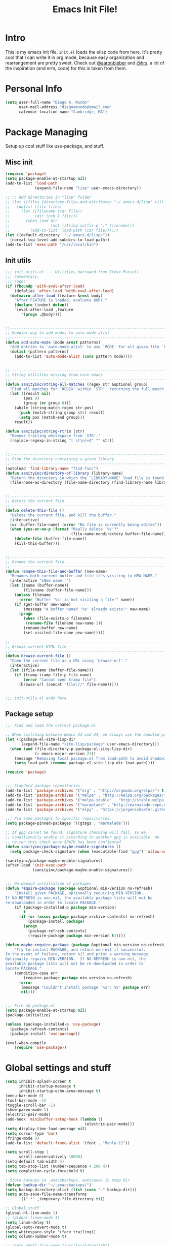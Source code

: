 #+TITLE: Emacs Init File! 
#+STARTUP: hideblocks 
* Intro
This is my emacs init file. =init.el= loads the elisp code from here. It's
pretty cool that I can write it in org mode, because easy organization and
rearrangement are pretty sweet. Check out [[https://github.com/aaronbieber/][@aaronbieber]] and [[https://github.com/hrs][@hrs]], a lot of the
inspiration (and erm, code) for this is taken from them.
* Personal Info
#+BEGIN_SRC emacs-lisp
  (setq user-full-name "Diego A. Mundo"
        user-mail-address "diegoamundo@gmail.com"
        calendar-location-name "Cambridge, MA")

#+END_SRC

* Package Managing
Setup up cool stuff like use-package, and stuff.

** Misc init
#+BEGIN_SRC emacs-lisp
  (require 'package)
  (setq package-enable-at-startup nil)
  (add-to-list 'load-path
               (expand-file-name "lisp" user-emacs-directory))

  ;; ;; Add directories in "lisp" folder
  ;; (let ((files (directory-files-and-attributes "~/.emacs.d/lisp" t)))
  ;;   (dolist (file files)
  ;;     (let ((filename (car file))
  ;;           (dir (nth 1 file)))
  ;;       (when (and dir
  ;;                  (not (string-suffix-p "." filename)))
  ;;         (add-to-list 'load-path (car file))))))
  (let ((default-directory  "~/.emacs.d/lisp/"))
    (normal-top-level-add-subdirs-to-load-path))
  (add-to-list 'exec-path "/usr/local/bin")
#+END_SRC

** Init utils
#+BEGIN_SRC emacs-lisp
  ;;; init-utils.el --- Utilities borrowed from Steve Purcell
  ;;; Commentary:
  ;;; Code:
  (if (fboundp 'with-eval-after-load)
      (defalias 'after-load 'with-eval-after-load)
    (defmacro after-load (feature &rest body)
      "After FEATURE is loaded, evaluate BODY."
      (declare (indent defun))
      `(eval-after-load ,feature
         '(progn ,@body))))


  ;;----------------------------------------------------------------------------
  ;; Handier way to add modes to auto-mode-alist
  ;;----------------------------------------------------------------------------
  (defun add-auto-mode (mode &rest patterns)
    "Add entries to `auto-mode-alist' to use `MODE' for all given file `PATTERNS'."
    (dolist (pattern patterns)
      (add-to-list 'auto-mode-alist (cons pattern mode))))


  ;;----------------------------------------------------------------------------
  ;; String utilities missing from core emacs
  ;;----------------------------------------------------------------------------
  (defun sanityinc/string-all-matches (regex str &optional group)
    "Find all matches for `REGEX' within `STR', returning the full match string or group `GROUP'."
    (let ((result nil)
          (pos 0)
          (group (or group 0)))
      (while (string-match regex str pos)
        (push (match-string group str) result)
        (setq pos (match-end group)))
      result))

  (defun sanityinc/string-rtrim (str)
    "Remove trailing whitespace from `STR'."
    (replace-regexp-in-string "[ \t\n]+$" "" str))


  ;;----------------------------------------------------------------------------
  ;; Find the directory containing a given library
  ;;----------------------------------------------------------------------------
  (autoload 'find-library-name "find-func")
  (defun sanityinc/directory-of-library (library-name)
    "Return the directory in which the `LIBRARY-NAME' load file is found."
    (file-name-as-directory (file-name-directory (find-library-name library-name))))


  ;;----------------------------------------------------------------------------
  ;; Delete the current file
  ;;----------------------------------------------------------------------------
  (defun delete-this-file ()
    "Delete the current file, and kill the buffer."
    (interactive)
    (or (buffer-file-name) (error "No file is currently being edited"))
    (when (yes-or-no-p (format "Really delete '%s'?"
                               (file-name-nondirectory buffer-file-name)))
      (delete-file (buffer-file-name))
      (kill-this-buffer)))


  ;;----------------------------------------------------------------------------
  ;; Rename the current file
  ;;----------------------------------------------------------------------------
  (defun rename-this-file-and-buffer (new-name)
    "Renames both current buffer and file it's visiting to NEW-NAME."
    (interactive "sNew name: ")
    (let ((name (buffer-name))
          (filename (buffer-file-name)))
      (unless filename
        (error "Buffer '%s' is not visiting a file!" name))
      (if (get-buffer new-name)
          (message "A buffer named '%s' already exists!" new-name)
        (progn
          (when (file-exists-p filename)
           (rename-file filename new-name 1))
          (rename-buffer new-name)
          (set-visited-file-name new-name)))))

  ;;----------------------------------------------------------------------------
  ;; Browse current HTML file
  ;;----------------------------------------------------------------------------
  (defun browse-current-file ()
    "Open the current file as a URL using `browse-url'."
    (interactive)
    (let ((file-name (buffer-file-name)))
      (if (tramp-tramp-file-p file-name)
          (error "Cannot open tramp file")
        (browse-url (concat "file://" file-name)))))


  ;;; init-utils.el ends here

#+END_SRC

** Package setup
#+BEGIN_SRC emacs-lisp
  ;;; Find and load the correct package.el

  ;; When switching between Emacs 23 and 24, we always use the bundled package.el in Emacs 24
  (let ((package-el-site-lisp-dir
         (expand-file-name "site-lisp/package" user-emacs-directory)))
    (when (and (file-directory-p package-el-site-lisp-dir)
               (> emacs-major-version 23))
      (message "Removing local package.el from load-path to avoid shadowing bundled version")
      (setq load-path (remove package-el-site-lisp-dir load-path))))

  (require 'package)


  ;;; Standard package repositories
  (add-to-list 'package-archives '("org" . "http://orgmode.org/elpa/") t)
  (add-to-list 'package-archives '("melpa" . "http://melpa.org/packages/"))
  (add-to-list 'package-archives '("melpa-stable" . "http://stable.melpa.org/packages/"))
  (add-to-list 'package-archives '("marmalade" . "http://marmalade-repo.org/packages/"))
  (add-to-list 'package-archives '("elpy" . "https://jorgenschaefer.github.io/packages/"))

  ;;; Pin some packages to specific repositories.
  (setq package-pinned-packages '((gtags . "marmalade")))

  ;; If gpg cannot be found, signature checking will fail, so we
  ;; conditionally enable it according to whether gpg is available. We
  ;; re-run this check once $PATH has been configured
  (defun sanityinc/package-maybe-enable-signatures ()
    (setq package-check-signature (when (executable-find "gpg") 'allow-unsigned)))

  (sanityinc/package-maybe-enable-signatures)
  (after-load 'init-exec-path
              (sanityinc/package-maybe-enable-signatures))


  ;;; On-demand installation of packages
  (defun require-package (package &optional min-version no-refresh)
      "Install given PACKAGE, optionally requiring MIN-VERSION.
  If NO-REFRESH is non-nil, the available package lists will not be
  re-downloaded in order to locate PACKAGE."
      (if (package-installed-p package min-version)
          t
        (if (or (assoc package package-archive-contents) no-refresh)
            (package-install package)
          (progn
            (package-refresh-contents)
            (require-package package min-version t)))))

  (defun maybe-require-package (package &optional min-version no-refresh)
      "Try to install PACKAGE, and return non-nil if successful.
  In the event of failure, return nil and print a warning message.
  Optionally require MIN-VERSION.  If NO-REFRESH is non-nil, the
  available package lists will not be re-downloaded in order to
  locate PACKAGE."
      (condition-case err
          (require-package package min-version no-refresh)
        (error
         (message "Couldn't install package `%s': %S" package err)
         nil)))


  ;;; Fire up package.el
  (setq package-enable-at-startup nil)
  (package-initialize)

  (unless (package-installed-p 'use-package)
    (package-refresh-contents)
    (package-install 'use-package))

  (eval-when-compile
      (require 'use-package))
#+END_SRC

* Global settings and stuff
#+BEGIN_SRC emacs-lisp
  (setq inhibit-splash-screen t
        inhibit-startup-message t
        inhibit-startup-echo-area-message t)
  (menu-bar-mode 0)
  (tool-bar-mode -1)
  (toggle-scroll-bar -1)
  (show-paren-mode 1)
  (electric-pair-mode)
  (add-hook 'minibuffer-setup-hook (lambda ()
                                     (electric-pair-mode)))
  (setq display-time-load-average nil)
  (setq cursor-type 'bar)
  (fringe-mode 0)
  (add-to-list 'default-frame-alist '(font . "Menlo-11"))

  (setq scroll-step 1
        scroll-conservatively 10000)
  (setq-default tab-width 4)
  (setq tab-stop-list (number-sequence 4 200 4))
  (setq completion-cycle-threshold t)

  ; Store backups in .emacsbackups, autosaves in temp dir
  (defvar backup-dir "~/.emacsbackups/")
  (setq backup-directory-alist (list (cons "." backup-dir)))
  (setq auto-save-file-name-transforms
        `((".*" ,temporary-file-directory t)))

  ;; Global stuff
  (global-hl-line-mode 1)
  ;; (global-linum-mode 1)
  (setq linum-delay t)
  (global-auto-revert-mode t)
  (setq whitespace-style '(face trailing))
  (setq column-number-mode t)

  ;; (setq shell-file-name "/usr/local/bin/zsh") 
#+END_SRC 

* Major configs
...thanks, [[https://github.com/aaronbieber/][@aaronbieber]]. Seriously, go check him out. I
like the way he does stuff. A lot of this is his code.

** Global functions
#+BEGIN_SRC emacs-lisp
  (defun air--pop-to-file (file &optional split)
    "Visit a FILE, either in the current window or a SPLIT."
    (if split
        (find-file-other-window file)
      (find-file file)))

  (defun occur-last-search ()
     "Run `occur` with the last evil search term."
     (interactive)
     ;; Use the appropriate search term based on regexp setting.
     (let ((term (if evil-regexp-search
                     (car-safe regexp-search-ring)
                   (car-safe search-ring))))
       ;; If a search term exists, execute `occur` on it.
       (if (> (length term) 0)
           (occur term)
         (message "No term to search for."))))

  (defun show-first-occurrence ()
    "Display the location of the word at point's first occurrence in the buffer."
    (interactive)
    (save-excursion
      (let ((search-word (thing-at-point 'symbol t)))
        (goto-char 1)
        (re-search-forward search-word)
        (message (concat
                  "L" (number-to-string (line-number-at-pos)) ": "
                  (replace-regexp-in-string
                   "[ \t\n]*\\'"
                   ""
                   (thing-at-point 'line t)
                   ))))))

  (defun switch-to-previous-buffer ()
      "Switch to previously open buffer.
  Repeated invocations toggle between the two most recently open buffers."
      (interactive)
        (switch-to-buffer (other-buffer (current-buffer) 1)))

  ;;; Helpers for narrowing.
  (defun narrow-and-set-normal ()
    "Narrow to the region and, if in a visual mode, set normal mode."
    (interactive)
    (narrow-to-region (region-beginning) (region-end))
    (if (string= evil-state "visual")
        (progn (evil-normal-state nil)
               (evil-goto-first-line))))

  (defun narrow-to-region-or-subtree ()
    "Narrow to a region, if set, otherwise to an Org subtree, if present."
    (interactive)
    (if (and mark-active
             (not (= (region-beginning) (region-end))))
        (narrow-and-set-normal)
      (if (derived-mode-p 'org-mode)
          (org-narrow-to-subtree))))

  (defun air-narrow-dwim ()
      "Narrow to a thing or widen based on context.
  Attempts to follow the Do What I Mean philosophy."
      (interactive)
      (if (buffer-narrowed-p)
          (widen)
        (narrow-to-region-or-subtree)))


  (defun toggle-window-split ()
    (interactive)
    (if (= (count-windows) 2)
        (let* ((this-win-buffer (window-buffer))
               (next-win-buffer (window-buffer (next-window)))
               (this-win-edges (window-edges (selected-window)))
               (next-win-edges (window-edges (next-window)))
               (this-win-2nd (not (and (<= (car this-win-edges)
                                           (car next-win-edges))
                                       (<= (cadr this-win-edges)
                                           (cadr next-win-edges)))))
               (splitter
                (if (= (car this-win-edges)
                       (car (window-edges (next-window))))
                    'split-window-horizontally
                  'split-window-vertically)))
          (delete-other-windows)
          (let ((first-win (selected-window)))
            (funcall splitter)
            (if this-win-2nd (other-window 1))
            (set-window-buffer (selected-window) this-win-buffer)
            (set-window-buffer (next-window) next-win-buffer)
            (select-window first-win)
            (if this-win-2nd (other-window 1))))))

  (defun config ()
    (interactive)
    (find-file "/Users/diego/dotfiles/config/emacs.d/config.org"))

  (defun zshrc ()
    (interactive)
    (find-file "/Users/diego/dotfiles/config/zshrc"))
#+END_SRC
** [[https://bitbucket.org/lyro/evil/wiki/Home][Evil mode]] 
*** leader config
#+BEGIN_SRC emacs-lisp
  (defun air--config-evil-leader ()
    "Configure evil leader mode."
    (evil-leader/set-leader ",")
    (setq evil-leader/in-all-states 1)
    (evil-leader/set-key
      ",f"        'projectile-find-file
      ",y"        'yas-insert-snippet
      "."         'switch-to-previous-buffer
      ":"         'eval-expression
      "<right>"   'other-window
      "B"         'magit-blame-toggle
      "K"         'kill-buffer
      "aa"        'align-regexp
      "b"         'ivy-switch-buffer ;; Switch to another buffer
      "c"         'comment-dwim
      "d"         'delete-trailing-whitespace
      "g"         'magit-status
      "h"         'split-window-below
      "i"         'ivy-imenu-anywhere ;; Jump to function in buffer
      "k"         'kill-this-buffer
      "la"        (lambda () (interactive) (linum-mode) (fci-mode))
      "lc"        'fci-mode
      "lf"        'flycheck-mode      
      "ll"        'linum-mode
      "lw"        'whitespace-mode      ;; Show invisible characters 
      "nn"        'air-narrow-dwim      ;; Narrow to region and enter normal mode
      "o"         'delete-other-windows ;; C-w o
      "s"         'projectile-switch-project
      "t"         'counsel-locate           
      "v"         'split-window-right
      "w"         'save-buffer
      "x"         'counsel-M-x
      "y"         'counsel-yank-pop
      ;; "f"         'helm-find
      ;; "T"      'gtags-find-tag
      ;; "t"      'gtags-reindex
      )

    (defun magit-blame-toggle ()
      "Toggle magit-blame-mode on and off interactively."
      (interactive)
      (if (and (boundp 'magit-blame-mode) magit-blame-mode)
          (magit-blame-quit)
              (call-interactively 'magit-blame))))
#+END_SRC
*** Evil config
#+BEGIN_SRC emacs-lisp
  (defun air--config-evil ()
    "Configure evil mode."

    ;; Use Emacs state in these additional modes.
    (dolist (mode '(ag-mode
                    flycheck-error-list-mode
                    git-rebase-mode
                    octopress-mode
                    octopress-server-mode
                    octopress-process-mode
                    sunshine-mode
                    term-mode))
      (add-to-list 'evil-emacs-state-modes mode))
    
    (setq evil-emacs-state-modes (delq 'ibuffer-mode evil-emacs-state-modes))
    (setq evil-emacs-state-modes (delq 'Custom-mode evil-emacs-state-modes))
    (setq evil-insert-state-modes (delq 'term-mode evil-insert-state-modes))

    ;; Use insert state in these additional modes.
    (dolist (mode '(magit-log-edit-mode))
      (add-to-list 'evil-insert-state-modes mode))

    (add-to-list 'evil-buffer-regexps '("\\*Flycheck"))

    (evil-add-hjkl-bindings occur-mode-map 'emacs
      (kbd "/")       'evil-search-forward
      (kbd "n")       'evil-search-next
      (kbd "N")       'evil-search-previous
      (kbd "C-d")     'evil-scroll-down
      (kbd "C-u")     'evil-scroll-up
      (kbd "C-w C-w") 'other-window)
   
#+END_SRC
*** Keybindings
#+BEGIN_SRC emacs-lisp
  ;; Global bindings.
  (define-key evil-normal-state-map (kbd "<down>") 'evil-next-visual-line)
  (define-key evil-normal-state-map (kbd "<up>")   'evil-previous-visual-line)
  (define-key evil-normal-state-map (kbd "-")     'counsel-find-file)
  (define-key evil-normal-state-map (kbd "g/")    'occur-last-search)
  (define-key evil-normal-state-map (kbd "[i")    'show-first-occurrence)
  (define-key evil-insert-state-map (kbd "C-e")   'end-of-line) ;; I know...
  (define-key evil-normal-state-map (kbd "S-SPC") 'air-pop-to-org-agenda)
#+END_SRC
*** Tiny menu
#+BEGIN_SRC emacs-lisp
    (use-package tiny-menu :ensure t)
    (setq tiny-menu-items
          '(("org-things"   ("Things"
                             ((?t "Tag"     org-tags-view)
                              (?i "ID"      air-org-goto-custom-id)
                              (?k "Keyword" org-search-view))))
            ("org-links"    ("Links"
                             ((?c "Capture"   org-store-link)
                              (?l "Insert"    org-insert-link)
                              (?i "Custom ID" air-org-insert-custom-id-link))))
            ("org-files"    ("Files"
                             ((?t "TODO"  (lambda () (air-pop-to-org-todo nil)))
                              (?n "Notes" (lambda () (air-pop-to-org-notes nil)))
                              (?v "Vault" (lambda () (air-pop-to-org-vault nil))))))
            ("org-captures" ("Captures"
                             ((?c "TODO"  air-org-task-capture)
                              (?n "Note"  (lambda () (interactive) (org-capture nil "n"))))))))
    (evil-define-key 'normal global-map (kbd "\\ \\") 'tiny-menu)
    (evil-define-key 'normal global-map (kbd "\\ f") (tiny-menu-run-item "org-files"))
    (evil-define-key 'normal global-map (kbd "\\ t") (tiny-menu-run-item "org-things"))
    (evil-define-key 'normal global-map (kbd "\\ c") (tiny-menu-run-item "org-captures"))
    (evil-define-key 'normal global-map (kbd "\\ l") (tiny-menu-run-item "org-links"))
#+END_SRC
*** Not entirely sure
#+BEGIN_SRC emacs-lisp
    (defun evil-visual-line--mark-org-element-when-heading (&rest args)
          "When marking a visual line in Org, mark the current element.
  This function is used as a `:before-while' advice on
  `evil-visual-line'; if the current mode is derived from Org Mode and
  point is resting on an Org heading, mark the whole element instead of
  the line. ARGS are passed to `evil-visual-line' when text objects are
  used, but this function ignores them."
          (interactive)
          (if (and (derived-mode-p 'org-mode)
                   (org-on-heading-p))
              (not (org-mark-element))
            t))

      (advice-add 'evil-visual-line :before-while #'evil-visual-line--mark-org-element-when-heading)

    (defun minibuffer-keyboard-quit ()
          "Abort recursive edit.
  In Delete Selection mode, if the mark is active, just deactivate it;
  then it takes a second \\[keyboard-quit] to abort the minibuffer."
          (interactive)
          (if (and delete-selection-mode transient-mark-mode mark-active)
              (setq deactivate-mark  t)
            (when (get-buffer "*Completions*") (delete-windows-on "*Completions*"))
            (abort-recursive-edit)))

    ;; Make escape quit everything, whenever possible.
    (define-key evil-normal-state-map [escape] 'keyboard-quit)
    (define-key evil-visual-state-map [escape] 'keyboard-quit)
    (define-key minibuffer-local-map [escape] 'minibuffer-keyboard-quit)
    (define-key minibuffer-local-ns-map [escape] 'minibuffer-keyboard-quit)
    (define-key minibuffer-local-completion-map [escape] 'minibuffer-keyboard-quit)
    (define-key minibuffer-local-must-match-map [escape] 'minibuffer-keyboard-quit)
    (define-key minibuffer-local-isearch-map [escape] 'minibuffer-keyboard-quit))
#+END_SRC
*** Final Setup
#+BEGIN_SRC emacs-lisp
  (use-package evil
    :ensure t
    :init
    (setq evil-want-C-u-scroll t)
    :config
    (add-hook 'evil-mode-hook 'air--config-evil)
    (evil-mode 1)
    (setq evil-move-cursor-back nil)
    (use-package evil-leader
      :ensure t
      :config
      (global-evil-leader-mode)
      (air--config-evil-leader))

    (use-package evil-indent-textobject
      :ensure t))
#+END_SRC

** Org mode
*** Helper functions
#+BEGIN_SRC emacs-lisp
  (defun air--org-global-custom-ids ()
    "Find custom ID fields in all org agenda files."
    (let ((files (org-agenda-files))
          file
          air-all-org-custom-ids)
      (while (setq file (pop files))
        (with-current-buffer (org-get-agenda-file-buffer file)
          (save-excursion
            (save-restriction
              (widen)
              (goto-char (point-min))
              (while (re-search-forward "^[ \t]*:CUSTOM_ID:[ \t]+\\(\\S-+\\)[ \t]*$"
                                        nil t)
                (add-to-list 'air-all-org-custom-ids
                             `(,(match-string-no-properties 1)
                               ,(concat file ":" (number-to-string (line-number-at-pos))))))))))
      air-all-org-custom-ids))

  (defun air-org-goto-custom-id ()
    "Go to the location of CUSTOM-ID, or prompt interactively."
    (interactive)
    (let* ((all-custom-ids (air--org-global-custom-ids))
           (custom-id (completing-read
                       "Custom ID: "
                       all-custom-ids)))
      (when custom-id
        (let* ((val (cadr (assoc custom-id all-custom-ids)))
               (id-parts (split-string val ":"))
               (file (car id-parts))
               (line (string-to-int (cadr id-parts))))
          (pop-to-buffer (org-get-agenda-file-buffer file))
          (goto-char (point-min))
          (forward-line line)
          (org-reveal)
          (org-up-element)))))

  (defun air-org-insert-custom-id-link ()
    "Insert an Org link to a custom ID selected interactively."
    (interactive)
    (let* ((all-custom-ids (air--org-global-custom-ids))
           (custom-id (completing-read
                       "Custom ID: "
                       all-custom-ids)))
      (when custom-id
        (let* ((val (cadr (assoc custom-id all-custom-ids)))
               (id-parts (split-string val ":"))
               (file (car id-parts))
               (line (string-to-int (cadr id-parts))))
          (org-insert-link nil (concat file "::#" custom-id) custom-id)))))

  (defun air-org-set-category-property (value)
    "Set the category property of the current item to VALUE."
    (interactive (list (org-read-property-value "CATEGORY")))
    (org-set-property "CATEGORY" value))

  (defun air-org-insert-heading (&optional subheading)
      "Insert a heading or a subheading.
  If the optional SUBHEADING is t, insert a subheading.  Inserting
  headings always respects content."
      (interactive "P")
      (if subheading
          (org-insert-subheading t)
        (org-insert-heading t)))

  (defun air-org-insert-scheduled-heading (&optional subheading)
      "Insert a new org heading scheduled for today.
  Insert the new heading at the end of the current subtree if
  FORCE-HEADING is non-nil."
      (interactive "P")
      (if subheading
          (org-insert-subheading t)
        (org-insert-todo-heading t t))
      (org-schedule nil (format-time-string "%Y-%m-%d")))

  (defun air-org-task-capture ()
    "Capture a task with my default template."
    (interactive)
    (org-capture nil "a"))

  (defun air-org-agenda-capture ()
    "Capture a task in agenda mode, using the date at point."
    (interactive)
    (let ((org-overriding-default-time (org-get-cursor-date)))
      (org-capture nil "a")))

  (defun air-org-agenda-toggle-date (current-line)
    "Toggle `SCHEDULED' and `DEADLINE' tag in the capture buffer."
    (interactive "P")
    (save-excursion
      (let ((search-limit (if current-line
                              (line-end-position)
                            (point-max))))

        (if current-line (beginning-of-line)
          (beginning-of-buffer))
        (if (search-forward "DEADLINE:" search-limit t)
            (replace-match "SCHEDULED:")
          (and (search-forward "SCHEDULED:" search-limit t)
               (replace-match "DEADLINE:"))))))

  (defun air-pop-to-org-todo ();; (split)
    "Visit my main TODO list, in the current window or a SPLIT."
    ;; (interactive "P")
    ;; (air--pop-to-file "~/Dropbox (MIT)/org/todo.org" split)
    (interactive)
    (find-file-other-window "~/Dropbox (MIT)/org/todo.org"))

  (defun air-pop-to-org-notes (split)
    "Visit my main notes file, in the current window or a SPLIT."
    (interactive "P")
    (air--pop-to-file "~/Dropbox (MIT)/org/notes.org" split))

  (defun air-pop-to-org-vault (split)
    "Visit my encrypted vault file, in the current window or a SPLIT."
    (interactive "P")
    (air--pop-to-file "~/Dropbox (MIT)/org/vault.gpg" split))

  (defun air-pop-to-org-agenda (split)
    "Visit the org agenda, in the current window or a SPLIT."
    (interactive "P")
    (org-agenda-list nil "today" 'day)
    (when (not split)
      (delete-other-windows)))

  (defun air--org-insert-list-leader-or-self (char)
      "If on column 0, insert space-padded CHAR; otherwise insert CHAR.
  This has the effect of automatically creating a properly indented list
  leader; like hyphen, asterisk, or plus sign; without having to use
  list-specific key maps."
      (if (= (current-column) 0)
          (insert (concat " " char " "))
        (insert char)))

  (defun air--org-swap-tags (tags)
      "Replace any tags on the current headline with TAGS.
  The assumption is that TAGS will be a string conforming to Org Mode's
  tag format specifications, or nil to remove all tags."
      (let ((old-tags (org-get-tags-string))
            (tags (if tags
                      (concat " " tags)
                    "")))
        (save-excursion
          (beginning-of-line)
          (re-search-forward
           (concat "[ \t]*" (regexp-quote old-tags) "[ \t]*$")
           (line-end-position) t)
          (replace-match tags)
          (org-set-tags t))))

  (defun air-org-set-tags (tag)
      "Add TAG if it is not in the list of tags, remove it otherwise.
  TAG is chosen interactively from the global tags completion table."
      (interactive
       (list (let ((org-last-tags-completion-table
                    (if (derived-mode-p 'org-mode)
                        (org-uniquify
                         (delq nil (append (org-get-buffer-tags)
                                           (org-global-tags-completion-table))))
                      (org-global-tags-completion-table))))
               (completing-read
                "Tag: " 'org-tags-completion-function nil nil nil
                'org-tags-history))))
      (let* ((cur-list (org-get-tags))
             (new-tags (mapconcat 'identity
                                  (if (member tag cur-list)
                                      (delete tag cur-list)
                                    (append cur-list (list tag)))
                                  ":"))
             (new (if (> (length new-tags) 1) (concat " :" new-tags ":")
                    nil)))
        (air--org-swap-tags new)))

#+END_SRC
*** Setup
#+BEGIN_SRC emacs-lisp
  ;;; Code:
  (use-package org
    :ensure t
    ;; :defer t
    :commands (org-capture)
    :bind (("C-c c" .   air-org-task-capture)
           ("C-c l" .   org-store-link)
           ("C-c t n" . air-pop-to-org-notes)
           ("C-c t t" . air-pop-to-org-todo)
           ("C-c t v" . air-pop-to-org-vault)
           ("C-c t a" . air-pop-to-org-agenda)
           ("C-c t A" . org-agenda)
           ("C-c f k" . org-search-view)
           ("C-c f t" . org-tags-view)
           ("C-c f i" . air-org-goto-custom-id))
    :config
    ;; (org-reload)
    (setq org-agenda-text-search-extra-files '(agenda-archives))
    (setq org-agenda-files '("~/Dropbox (MIT)/org/"))
    (setq org-todo-keywords
          '((sequence "☛ TODO" "○ IN-PROGRESS" "⚑ WAITING" "|" "✓ DONE" "✗ CANCELED")))
    (setq org-blank-before-new-entry '((heading . t)
                                       ;; (plain-list-item . t)
                                       ))
    (setq org-capture-templates
          '(("a" "My TODO task format." entry
             (file "todo.org")
             "* ☛ TODO %?\nSCHEDULED: %t")
            ("n" "A (work-related) note." entry
             (file+headline "notes.org" "Work")
             "* %?\n%u\n\n"
             :jump-to-captured t)))
    (setq org-default-notes-file "~/Dropbox (MIT)/org/todo.org")
    (setq org-directory "~/Dropbox (MIT)/org")
    (setq org-enforce-todo-dependencies t)
    (setq org-log-done (quote time))
    (setq org-log-redeadline (quote time))
    (setq org-log-reschedule (quote time))
    (setq org-src-window-setup 'current-window)
    (setq org-agenda-skip-scheduled-if-done t)
    (setq org-insert-heading-respect-content t)
    (setq org-ellipsis " …")
    (setq org-startup-with-inline-images t)
    (set-face-attribute 'org-upcoming-deadline nil :foreground "gold1")
    (setq org-archive-location "~/Dropbox (MIT)/org/archive.org::")
    ;; (setq org-highlight-latex-and-related '(latex script entities))

    (evil-leader/set-key-for-mode 'org-mode
      "$"  'org-archive-subtree
      "a"  'org-agenda
      ",c"  'air-org-set-category-property
      ",d"  'org-deadline
      "ns" 'org-narrow-to-subtree
      "p"  'org-set-property
      ",s"  'org-schedule
      ",t"  'air-org-set-tags
      ",ic" 'org-table-insert-column
      ",ir" 'org-table-insert-row
      ",w" 'fill-paragraph
      ",e"  'org-export-dispatch
      ",t" 'org-babel-tangle)

    (add-hook 'org-agenda-mode-hook
              (lambda ()
                (setq org-habit-graph-column 50)
                (define-key org-agenda-mode-map "j"          'org-agenda-next-line)
                (define-key org-agenda-mode-map "k"          'org-agenda-previous-line)
                (define-key org-agenda-mode-map "n"          'org-agenda-next-date-line)
                (define-key org-agenda-mode-map "p"          'org-agenda-previous-date-line)
                (define-key org-agenda-mode-map "c"          'air-org-agenda-capture)
                (define-key org-agenda-mode-map "R"          'org-revert-all-org-buffers)
                (define-key org-agenda-mode-map (kbd "RET")  'org-agenda-switch-to)

                (define-prefix-command 'air-org-run-shortcuts)
                (define-key air-org-run-shortcuts "f" (tiny-menu-run-item "org-files"))
                (define-key air-org-run-shortcuts "t" (tiny-menu-run-item "org-things"))
                (define-key air-org-run-shortcuts "c" (tiny-menu-run-item "org-captures"))
                (define-key air-org-run-shortcuts "l" (tiny-menu-run-item "org-links"))
                (define-key org-agenda-mode-map (kbd "\\") air-org-run-shortcuts)))

    (add-hook 'org-capture-mode-hook
              (lambda ()
                (evil-define-key 'insert org-capture-mode-map (kbd "C-d") 'air-org-agenda-toggle-date)
                (evil-define-key 'normal org-capture-mode-map (kbd "C-d") 'air-org-agenda-toggle-date)
                (evil-insert-state)))

    (add-hook 'org-mode-hook
              (lambda ()
                ;; Special plain list leader inserts
                (dolist (char '("+" "-"))
                  (define-key org-mode-map (kbd char)
                    `(lambda ()
                       (interactive)
                       (air--org-insert-list-leader-or-self ,char))))

                ;; Normal maps
                (define-key org-mode-map (kbd "C-c d")   (lambda ()
                                                           (interactive) (air-org-agenda-toggle-date t)))
                (define-key org-mode-map (kbd "C-c ,")   'org-time-stamp-inactive)
                (define-key org-mode-map (kbd "C-|")     'air-org-insert-scheduled-heading)
                (define-key org-mode-map (kbd "C-\\")    'air-org-insert-heading)
                (define-key org-mode-map (kbd "C-<")     'org-metaleft)
                (define-key org-mode-map (kbd "C->")     'org-metaright)
                (define-key org-mode-map (kbd "S-r")     'org-revert-all-org-buffers)
                (define-key org-mode-map (kbd "C-c C-l") (tiny-menu-run-item "org-links"))

                (evil-define-key 'normal org-mode-map (kbd "TAB") 'org-cycle)
                (evil-define-key 'normal org-mode-map ">>"        'org-metaright)
                (evil-define-key 'normal org-mode-map "<<"        'org-metaleft)
                (evil-define-key 'normal org-mode-map (kbd "C-S-l") 'org-shiftright)
                (evil-define-key 'normal org-mode-map (kbd "C-S-h") 'org-shiftleft)
                (evil-define-key 'insert org-mode-map (kbd "C-S-l") 'org-shiftright)
                (evil-define-key 'insert org-mode-map (kbd "C-S-h") 'org-shiftleft)

                ;; Navigation
                (evil-define-key 'normal org-mode-map (kbd "]n") 'org-forward-heading-same-level)
                (evil-define-key 'normal org-mode-map (kbd "[n") 'org-backward-heading-same-level)
                (define-key org-mode-map (kbd "C-S-j") (lambda ()
                                                         (interactive)
                                                         (org-up-element)
                                                         (org-forward-heading-same-level 1)))
                (define-key org-mode-map (kbd "C-S-k") 'org-up-element)

                ;; Use fill column, but not in agenda
                (setq fill-column 79)
                ;; (when (not (eq major-mode 'org-agenda-mode))
                ;;   (visual-line-mode)
                ;;   (visual-fill-column-mode))
                ;; (flyspell-mode)
                (org-indent-mode))))

  (use-package org-bullets
    :ensure t
    :config
    (add-hook 'org-mode-hook (lambda () (org-bullets-mode 1)))
    (setq org-bullets-bullet-list '("•")))

  (use-package ox-twbs
    :ensure t)
  ;;; init-org.el ends here"]")))))
#+END_SRC

** [[https://github.com/emacs-helm/helm][Helm]]
*Note:* I'm now using [[https://github.com/abo-abo/swiper][abo-abo/swiper]], which includes ivy, counsel, and swiper,
for very similar functionality but with a much cleaner and responsive
interface, in my opinion. It's really neat, and you should definitely
check it out.

Kind of an Alfred for emacs. Completion, nice menus for stuff,
overall great.

For making stuff look nicer, see ~M-x customize-group RET helm-faces~, and
check out [[https://github.com/compunaut/helm-ido-like-guide][compunaut/helm-ido-like-guide]]. 
#+BEGIN_SRC emacs-lisp
  (use-package helm
    :ensure t
    :init
    (require 'helm-config)
    :config
    (use-package helm-descbinds
      ;; To describe keys in a nicer way
      :ensure t)
    (use-package helm-projectile
      ;; To use with projectile
      :ensure t
      :config
      (projectile-global-mode))
    ;; (use-package helm-ag
    ;;    :ensure t)
    ;; (helm-mode 1)
    ;; (helm-autoresize-mode t)
  ;;   (global-set-key (kbd "M-x") 'helm-M-x)  
  ;;   (global-set-key (kbd "<f1>") 'helm-find-files)  
  ;;   (global-set-key (kbd "<f2>") 'helm-mini)
    ;; Fuzzy matching
    (setq helm-completion-in-region-fuzzy-match t
          helm-mode-fuzzy-match t
          helm-M-x-fuzzy-match t
          helm-buffers-fuzzy-matching t
          helm-recentf-fuzzy-match t
          helm-locate-fuzzy-match nil     ; Doesn't work with mdfind
          helm-semantic-fuzzy-match t
          helm-imenu-fuzzy-match t
          helm-apropos-fuzzy-match t
          helm-lisp-fuzzy-completion t)
    
    (setq helm-buffer-max-length 40)
    (setq helm-display-buffer-default-size 9)
    (setq helm-locate-command
          (cl-case system-type
            ('darwin "mdfind -name %s %s")
            ('gnu/linux "locate -i -r %s")
            ('berkley-unix "locate -i %s")
            ('windows-nt "es %s")
            (t "locate %s"))) ; Use spotlight for search
    ;; (global-set-key (kbd "M-y") 'helm-show-kill-ring)
    ;;----------------
    ;; Helm ido-like
    ;;--------------


    (defun helm-ido-like-activate-helm-modes ()
      (require 'helm-config)
      (helm-mode 1)
      (helm-flx-mode 1)
      (helm-fuzzier-mode 1))

    (defun helm-ido-like-load-ido-like-bottom-buffer ()
      ;; popup helm-buffer at the bottom
      (setq helm-split-window-in-side-p t)
      ;; (add-to-list 'display-buffer-alist
      ;;              '("\\`\\*helm.*\\*\\'"
      ;;                (display-buffer-in-side-window)
      ;;                (window-height . 0.4)))
      ;; (add-to-list 'display-buffer-alist
      ;;              '("\\`\\*helm help\\*\\'"
      ;;                (display-buffer-pop-up-window)))

      ;; dont display the header line
      (setq helm-display-header-line nil)
      ;; input in header line
      (setq helm-echo-input-in-header-line t)
      ;; (add-hook 'helm-minibuffer-set-up-hook 'helm-hide-minibuffer-maybe)
      )

    (defvar helm-ido-like-bottom-buffers nil
        "List of bottom buffers before helm session started.
  Its element is a pair of `buffer-name' and `mode-line-format'.")


    (defun helm-ido-like-bottom-buffers-init ()
      (setq-local mode-line-format (default-value 'mode-line-format))
      (setq helm-ido-like-bottom-buffers
            (cl-loop for w in (window-list)
                     when (window-at-side-p w 'bottom)
                     collect (with-current-buffer (window-buffer w)
                               (cons (buffer-name) mode-line-format)))))


    (defun helm-ido-like-bottom-buffers-hide-mode-line ()
      (mapc (lambda (elt)
              (with-current-buffer (car elt)
                (setq-local mode-line-format nil)))
            helm-ido-like-bottom-buffers))


    (defun helm-ido-like-bottom-buffers-show-mode-line ()
      (when helm-ido-like-bottom-buffers
        (mapc (lambda (elt)
                (with-current-buffer (car elt)
                  (setq-local mode-line-format (cdr elt))))
              helm-ido-like-bottom-buffers)
        (setq helm-ido-like-bottom-buffers nil)))


    (defun helm-ido-like-helm-keyboard-quit-advice (orig-func &rest args)
      (helm-ido-like-bottom-buffers-show-mode-line)
      (apply orig-func args))

    (defun helm-ido-like-hide-modelines ()
      ;; hide The Modelines while Helm is active
      (add-hook 'helm-before-initialize-hook #'helm-ido-like-bottom-buffers-init)
      (add-hook 'helm-after-initialize-hook #'helm-ido-like-bottom-buffers-hide-mode-line)
      (add-hook 'helm-exit-minibuffer-hook #'helm-ido-like-bottom-buffers-show-mode-line)
      (add-hook 'helm-cleanup-hook #'helm-ido-like-bottom-buffers-show-mode-line)
      (advice-add 'helm-keyboard-quit :around #'helm-ido-like-helm-keyboard-quit-advice))

    (defun helm-ido-like-hide-helm-modeline-1 ()
      "Hide mode line in `helm-buffer'."
      (with-helm-buffer
        (setq-local mode-line-format nil)))


    (defun helm-ido-like-hide-helm-modeline ()
      (fset 'helm-display-mode-line #'ignore)
      (add-hook 'helm-after-initialize-hook 'helm-ido-like-hide-helm-modeline-1))

    (defvar helm-ido-like-source-header-default-background nil)
    (defvar helm-ido-like-source-header-default-foreground nil)
    (defvar helm-ido-like-source-header-default-box nil)

    (defun helm-ido-like-toggle-header-line ()
      ;; Only Show Source Headers If More Than One
      (if (> (length helm-sources) 1)
          (set-face-attribute 'helm-source-header
                              nil
                              :foreground helm-ido-like-source-header-default-foreground
                              :background helm-ido-like-source-header-default-background
                              :box helm-ido-like-source-header-default-box
                              :height 1.0)
        (set-face-attribute 'helm-source-header
                            nil
                            :foreground (face-attribute 'helm-selection :background)
                            :background (face-attribute 'helm-selection :background)
                            :box nil
                            :height 0.1)))

    (defun helm-ido-like-header-lines-maybe ()
      (setq helm-ido-like-source-header-default-background (face-attribute 'helm-source-header :background))
      (setq helm-ido-like-source-header-default-foreground (face-attribute 'helm-source-header :foreground))
      (setq helm-ido-like-source-header-default-box (face-attribute 'helm-source-header :box))
      (add-hook 'helm-before-initialize-hook 'helm-ido-like-toggle-header-line))

    (defvar helm-ido-like-bg-color (face-attribute 'default :background))

    (defun helm-ido-like-setup-bg-color-1 ()
      (with-helm-buffer
        (make-local-variable 'face-remapping-alist)
        (add-to-list 'face-remapping-alist `(default (:background ,helm-ido-like-bg-color)))))

    (defun helm-ido-like-setup-bg-color ()
      (add-hook 'helm-after-initialize-hook 'helm-ido-like-setup-bg-color-1))

    (defun helm-ido-like-find-files-up-one-level-maybe ()
      (interactive)
      (if (looking-back "/" 1)
          (call-interactively 'helm-find-files-up-one-level)
        (delete-char -1)))


    (defun helm-ido-like-find-files-navigate-forward (orig-fun &rest args)
      "Adjust how helm-execute-persistent actions behaves, depending on context."
      (let ((sel (helm-get-selection)))
        (if (file-directory-p sel)
            ;; the current dir needs to work to
            ;; be able to select directories if needed
            (cond ((and (stringp sel)
                        (string-match "\\.\\'" (helm-get-selection)))
                   (helm-maybe-exit-minibuffer))
                  (t
                   (apply orig-fun args)))
          (helm-maybe-exit-minibuffer))))


    (defun helm-ido-like-load-file-nav ()
      (advice-add 'helm-execute-persistent-action :around #'helm-ido-like-find-files-navigate-forward)
      ;; <return> is not bound in helm-map by default
      (define-key helm-map (kbd "<return>") 'helm-maybe-exit-minibuffer)
      (with-eval-after-load 'helm-files
        (define-key helm-read-file-map (kbd "<backspace>") 'helm-ido-like-find-files-up-one-level-maybe)
        (define-key helm-read-file-map (kbd "DEL") 'helm-ido-like-find-files-up-one-level-maybe)
        (define-key helm-find-files-map (kbd "<backspace>") 'helm-ido-like-find-files-up-one-level-maybe)
        (define-key helm-find-files-map (kbd "DEL") 'helm-ido-like-find-files-up-one-level-maybe)

        (define-key helm-find-files-map (kbd "<return>") 'helm-execute-persistent-action)
        (define-key helm-read-file-map (kbd "<return>") 'helm-execute-persistent-action)
        (define-key helm-find-files-map (kbd "RET") 'helm-execute-persistent-action)
        (define-key helm-read-file-map (kbd "RET") 'helm-execute-persistent-action)))

    (defvar helm-ido-like-no-dots-whitelist
      '("*Helm file completions*")
      "List of helm buffers in which to show dot directories.")

    (defun helm-ido-like-no-dots-display-file-p (file)
      ;; in a whitelisted buffer display all but the relative path to parent dir
      (or (and (member helm-buffer helm-ido-like-no-dots-whitelist)
               (not (string-match "\\(?:/\\|\\`\\)\\.\\{2\\}\\'" file)))
          ;; in all other buffers display all files but the two relative ones
          (not (string-match "\\(?:/\\|\\`\\)\\.\\{1,2\\}\\'" file))))


    (defun helm-ido-like-no-dots-auto-add (&rest args)
      "Auto add buffers which want to read directory names to the whitelist."
      (if (eq (car (last args)) 'file-directory-p)
          (add-to-list 'helm-ido-like-no-dots-whitelist
                       (format "*helm-mode-%s*"
                               (helm-symbol-name
                                (or (helm-this-command) this-command))))))


    (defun helm-ido-like-no-dots ()
      (require 'cl-lib)
      (advice-add 'helm-ff-filter-candidate-one-by-one
                  :before-while 'helm-ido-like-no-dots-display-file-p)
      (advice-add  'helm--generic-read-file-name :before 'helm-ido-like-no-dots-auto-add))

    (defvar helm-ido-like-user-gc-setting nil)

    (defun helm-ido-like-higher-gc ()
      (setq helm-ido-like-user-gc-setting gc-cons-threshold)
      (setq gc-cons-threshold most-positive-fixnum))


    (defun helm-ido-like-lower-gc ()
      (setq gc-cons-threshold helm-ido-like-user-gc-setting))

    (defun helm-ido-like-helm-make-source (f &rest args)
      (let ((source-type (cadr args)))
        (unless (or (memq source-type '(helm-source-async helm-source-ffiles))
                    (eq (plist-get args :filtered-candidate-transformer)
                        'helm-ff-sort-candidates)
                    (eq (plist-get args :persistent-action)
                        'helm-find-files-persistent-action))
          (nconc args '(:fuzzy-match t))))
      (apply f args))

    (defun helm-ido-like-load-fuzzy-enhancements ()
      (add-hook 'minibuffer-setup-hook #'helm-ido-like-higher-gc)
      (add-hook 'minibuffer-exit-hook #'helm-ido-like-lower-gc)
      (advice-add 'helm-make-source :around 'helm-ido-like-helm-make-source))

    (defun helm-ido-like-fuzzier-deactivate (&rest _)
      (helm-fuzzier-mode -1))


    (defun helm-ido-like-fuzzier-activate (&rest _)
      (unless helm-fuzzier-mode
        (helm-fuzzier-mode 1)))


    (defun helm-ido-like-fix-fuzzy-files ()
      (add-hook 'helm-find-files-before-init-hook #'helm-ido-like-fuzzier-deactivate)
      (advice-add 'helm--generic-read-file-name :before #'helm-ido-like-fuzzier-deactivate)
      (add-hook 'helm-exit-minibuffer-hook #'helm-ido-like-fuzzier-activate)
      (add-hook 'helm-cleanup-hook #'helm-ido-like-fuzzier-activate)
      (advice-add 'helm-keyboard-quit :before #'helm-ido-like-fuzzier-activate))

  ;;   ;;;###autoload
    (defun helm-ido-like ()
      "Configure and activate `helm', `helm-fuzzier' and `helm-flx'."
      (interactive)
      ;; (helm-ido-like-activate-helm-modes)
      (helm-ido-like-load-ido-like-bottom-buffer)
      ;; (helm-ido-like-hide-modelines)
      ;; (helm-ido-like-hide-helm-modeline)
      ;; (helm-ido-like-header-lines-maybe)
      ;; (helm-ido-like-setup-bg-color)
      (helm-ido-like-load-file-nav)
      (helm-ido-like-no-dots)
      ;; (helm-ido-like-load-fuzzy-enhancements)
      ;; (helm-ido-like-fix-fuzzy-files)
      )
    (helm-ido-like)
    )
#+END_SRC
* Dem packages
** Active
*** [[https://github.com/abo-abo/swiper][abo-abo/swiper]]
A neater way to get the same functionality as Helm, with less... clutter?
#+BEGIN_SRC emacs-lisp
  (use-package ivy
    :ensure t
    :bind (("M-x" . counsel-M-x)
           ("C-x C-f" . counsel-find-file))
    :config
    (use-package swiper
      :ensure t
      :config
      (define-key evil-normal-state-map (kbd "/") 'swiper))
    (use-package counsel
      :ensure t)
    (ivy-mode 1)
    (setq ivy-format-function 'ivy-format-function-arrow) ;DAT NICE ARROW THOUGH aorcidkl
    (setq projectile-completion-system 'ivy) ;Use ivy with projectile
    (setq ivy-use-virtual-buffers t) ;Show recent files
    (ivy--resize-minibuffer-to-fit) ; Not actually sure this is doing things
    ;; RET enters folder rather than opening dired
    (define-key ivy-minibuffer-map (kbd "RET") #'ivy-alt-done)
    ;; Use flx fuzzy matching except with ag and swiper
    (setq ivy-re-builders-alist
          '((counsel-ag . ivy--regex-plus)
            (swiper . ivy--regex-plus)
            (swiper-all . ivy--regex-plus)
            (t . ivy--regex-fuzzy)))
    ;;Don't start searches with '^' by default
    (setq ivy-initial-inputs-alist nil)
    ;; (setq ivy-flip t) ; Flip the direction
    (defalias 'ag 'counsel-ag)
    (defalias 'locate 'counsel-locate)
    )
#+END_SRC

*** [[https://github.com/nonsequitur/smex][nonsequitur/smex]]
Recently used M-x commands
#+BEGIN_SRC emacs-lisp
  (use-package smex
    :ensure t)
#+END_SRC
*** [[https://github.com/lewang/flx][lewang/flx]]
Fuzzy matching
#+BEGIN_SRC emacs-lisp
  (use-package flx
    :ensure t)
#+END_SRC
*** [[https://github.com/abo-abo/avy][abo-abo/avy]]
Jump to things in Emacs tree-style
#+BEGIN_SRC emacs-lisp
  (use-package avy
    :ensure t)
#+END_SRC
*** [[https://github.com/magit/magit][magit/magit]]
Like git, for emacs. But cooler.

#+BEGIN_SRC emacs-lisp
  (use-package magit
    :ensure t)
#+END_SRC
*** [[https://github.com/joaotavora/yasnippet][joaotavora/yasnippet]]
Freakin yasnippet. It's the best.

#+BEGIN_SRC emacs-lisp
  (use-package yasnippet
    ;; SNIPPETS!!!
    :ensure t
    :config
    (yas-global-mode 1))
#+END_SRC

*** [[https://github.com/flycheck/flycheck][flycheck/flycheck]]
Syntax check for python. Pretty good.

#+BEGIN_SRC emacs-lisp
  (use-package flycheck
    ;; Pep8 check, basically
    :ensure t)
#+END_SRC

*** [[https://www.emacswiki.org/emacs/KeyChord][keychord]]
Neat way to bind commands to key-stroke combinations
#+BEGIN_SRC emacs-lisp
    (use-package key-chord
      :ensure t
      :config
      (key-chord-mode 1)
      (key-chord-define evil-insert-state-map "jk" 'evil-normal-state))
#+END_SRC
*** [[https://github.com/millejoh/emacs-ipython-notebook][EIN]]
Edit jupyter notebooks in emacs
#+BEGIN_SRC emacs-lisp
  (use-package ein
    :ensure t
    :config
    )
#+END_SRC 
*** [[https://github.com/company-mode/company-mode][company-mode/company-mode]]
Supposedly better than autocomplete... Also  using
[[https://github.com/syohex/emacs-company-jedi][syohex/company-jedi]]

#+BEGIN_SRC emacs-lisp
  (use-package company
    :ensure t
    :config
    (add-hook 'after-init-hook 'global-company-mode)
    (use-package company-jedi
      ;; Not sure this is actually working for me
      :ensure t
      :config
      (defun my/python-mode-hook ()
        (add-to-list 'company-backends 'company-jedi))
      (add-hook 'python-mode-hook 'my/python-mode-hook)))
#+END_SRC

*** [[https://github.com/Wilfred/ag.el][Wilfred/ag.el]]
Sweet package to integrate [[https://github.com/ggreer/the_silver_searcher][ag]] into emacs.

#+BEGIN_SRC emacs-lisp
  ;; (use-package ag
  ;;   ;; Silver searcher
  ;;   :ensure t
  ;;   :defer t
  ;;   :init
  ;;   (use-package wgrep-ag  
  ;;     ;; Guess I need this first
  ;;     :ensure t
  ;;     :commands (wgrep-ag-setup))
  ;;   :config
  ;;   (add-hook 'ag-mode-hook
  ;;             (lambda ()
  ;;               (wgrep-ag-setup)
  ;;               (define-key ag-mode-map (kbd "n") 'evil-search-next)
  ;;               (define-key ag-mode-map (kbd "N") 'evil-search-previous)))
  ;;   (setq ag-executable "/usr/local/bin/ag")
  ;;   (setq ag-highlight-search t)
  ;;   (setq ag-reuse-buffers t)
  ;;   (setq ag-reuse-window t))
#+END_SRC

*** [[https://github.com/alpaker/Fill-Column-Indicator][alpaker/Fill-Column-Indicator]]
I like a line length limit indicator in Python

#+BEGIN_SRC emacs-lisp

  (use-package fill-column-indicator
    :ensure t
    :init
    (setq-default fci-rule-column 79)
    (add-hook 'python-mode-hook 'fci-mode))
#+END_SRC

*** [[https://github.com/Fanael/rainbow-delimiters][Fanael/rainbow-delimiters]]
Better parentheses coloring

#+BEGIN_SRC emacs-lisp
  (use-package rainbow-delimiters
    :ensure t
    :init
    (add-hook 'python-mode-hook 'rainbow-delimiters-mode)
    (add-hook 'emacs-lisp-mode-hook 'rainbow-delimiters-mode))
#+END_SRC

*** [[https://github.com/tsdh/highlight-parentheses.el][tsdh/highlight-parentheses.el]]
Makes the parentheses my cursor is between stand out more.
 
#+BEGIN_SRC emacs-lisp
  (use-package highlight-parentheses
    ;; Make parenthesis I'm currently in stand out
    :ensure t)
#+END_SRC

*** [[https://github.com/Fanael/highlight-numbers][Fanael/highlight-numbers]]
Neat-o

#+BEGIN_SRC emacs-lisp
  (use-package highlight-numbers
    :ensure t
    :init
    (add-hook 'python-mode-hook 'highlight-numbers-mode))
#+END_SRC

*** [[https://github.com/vspinu/imenu-anywhere][vspinu/imenu-anywhere]]
imenu on steroids.

#+BEGIN_SRC emacs-lisp
  (use-package imenu-anywhere
    ;; Imenu on steroids
    :ensure t)
#+END_SRC

*** [[https://github.com/TheBB/spaceline][TheBB/spaceline]]
I was looking for something with the nice look and simplicity of
[[https://github.com/itchyny/lightline.vim][this]]. Spaceline does ok. 

#+BEGIN_SRC emacs-lisp
  (use-package spaceline
    ;; Similar to vim's powerline, this one looks clean
    ;; and 'just works', to an extent
    :ensure t
    :config
    (require 'spaceline-config)
    (spaceline-spacemacs-theme)
    (spaceline-helm-mode)
    (spaceline-toggle-minor-modes-off)
    (spaceline-toggle-battery-on)
    (spaceline-toggle-buffer-size-off)
    (setq spaceline-highlight-face-func 'spaceline-highlight-face-evil-state)
    (set-face-background 'spaceline-evil-normal "#afd700")
    (set-face-foreground 'spaceline-evil-normal "#005f00")
    (set-face-background 'spaceline-evil-insert "#0087af")
    (set-face-foreground 'spaceline-evil-insert "white")
    (set-face-background 'spaceline-evil-visual "#ff8700")
    (set-face-foreground 'spaceline-evil-visual "#870000")
    (setq powerline-default-separator nil)
    (spaceline-compile))

#+END_SRC

*** [[https://github.com/lunaryorn/fancy-battery.el][lunaryorn/fancy-battery.el]]
For nice battery display info.

#+BEGIN_SRC emacs-lisp
  (use-package fancy-battery
    ;; Something something battery
    :ensure t
    :config
    (fancy-battery-mode)
    (setq fancy-battery-show-percentage t)
    (fancy-battery-update))
#+END_SRC

*** [[https://github.com/myrkr/dictionary-el/blob/master/dictionary.el][myrkr/dictionary-el]]
Dictionary search!

#+BEGIN_SRC emacs-lisp
  (use-package dictionary
    :ensure t)
#+END_SRC

*** [[https://github.com/naiquevin/sphinx-doc.el][naiquevin/sphinx-doc.el]]
Sphinx doc python integration. Pretty neat, though not entirely
complete, IMO.

#+BEGIN_SRC emacs-lisp
  (use-package sphinx-doc
    :ensure t
    :config
    (add-hook 'python-mode-hook
              (lambda ()
                (require 'sphinx-doc)
                (sphinx-doc-mode t))))

#+END_SRC

*** [[https://github.com/defunkt/markdown-mode][defunkt/markdown-mode]]
Syntax highlighting for markdown files.

#+BEGIN_SRC emacs-lisp
  (use-package markdown-mode
    :ensure t)
#+END_SRC

*** [[https://github.com/ancane/markdown-preview-mode][ancane/markdown-preview-mode]]
Generates markdown previews? Not sure if working.

#+BEGIN_SRC emacs-lisp
  (use-package markdown-preview-mode
    :ensure t)
#+END_SRC

*** [[http://elpa.gnu.org/packages/csv-mode.html][csv-mode]]
Eh, wanted to try a simpler way of editing
csv files. (Excel and Numbers both kinda suck at this,
LibreOffice was slightly better.) Haven't used this much.

#+BEGIN_SRC emacs-lisp

  (use-package csv-mode
    ;; I'll give this a shot
    :ensure t)
#+END_SRC
*** [[https://github.com/jorgenschaefer/elpy][jorgenschaefer/elpy]]
Sets up a python editing environment. I'm not sure yet.

#+BEGIN_SRC emacs-lisp
      (use-package elpy
        ;; Eh, I don't know...
        :ensure t
        :config
        (elpy-enable)
        (elpy-use-ipython))
#+END_SRC
*** [[https://www.emacswiki.org/emacs/download/multi-term.el][multi-term]]
I wanted a slightly better terminal in emacs. Not sure
if this is the answer as I haven't used it much.
#+BEGIN_SRC emacs-lisp
  (use-package multi-term
    ;; Supposed to be nicer than ansi-term
    :ensure t)
#+END_SRC
*** [[https://github.com/yoshiki/yaml-mode][yoshiki/yaml-mode]]
#+BEGIN_SRC emacs-lisp
  (use-package yaml-mode
    :ensure t
    :config
    (add-to-list 'auto-mode-alist '("\\.yml\\'" . yaml-mode)))
#+END_SRC

*** [[https://github.com/vermiculus/sx.el/][vermiculus/sx.el/]]
#+BEGIN_SRC emacs-lisp
  (use-package sx
    :ensure t)
#+END_SRC
*** [[https://github.com/marsmining/ox-twbs][ox-twbs]]
Export org to twitter bootstrap compatible HTML. Code under Major configs/Org
mode/Setup. 
*** [[https://github.com/sabof/org-bullets][org-bullets]]
Use nice bullets in org-mode. Code under Major configs/Org mode/Setup.

*** [[https://github.com/therockmandolinist/matlab-emacs][matlab-emacs]]
#+BEGIN_SRC emacs-lisp
  ;; (load-library "matlab-load")
  (use-package matlab-load
    :load-path "lisp/")
#+END_SRC

*** lilypond
#+BEGIN_SRC emacs-lisp
  (use-package lilypond-mode
    :load-path "lisp/")
#+END_SRC
** Themes
** Not currently in use
*** [[https://github.com/Malabarba/smart-mode-line][Malabarba/smart-mode-line]]
Used it for quite a while, but now I use [[https://github.com/TheBB/spaceline][spaceline]].

#+BEGIN_SRC emacs-lisp
  ;; (use-package smart-mode-powerline-theme
  ;;   :ensure t)

  ;; (use-package smart-mode-line
  ;;   :ensure t
  ;;   :config
  ;;   (setq sml/no-confirm-load-theme t)
  ;;   (setq sml/theme 'dark)
  ;;   (setq rm-whitelist '(""))
  ;;   (setq system-uses-terminfo nil)
  ;;   (sml/setup)
  ;;   (display-time-mode)
  ;;   (display-time-update)
  ;;   (fancy-battery-mode)
  ;;   (setq fancy-battery-show-percentage t))
#+END_SRC

*** [[https://github.com/zenozeng/yafolding.el][zenozeng/yafolding.el]]
Good code folding is hard to come by in Emacs,
and isn't /that/ useful. This was pretty good but
had some known issues.

#+BEGIN_SRC emacs-lisp
  ;; (use-package yafolding
  ;;   ;; Man, good code folding is hard to come by in emacs
  ;;   ;; This one's ok, but there are a couple know issues that
  ;;   ;; don't quite make it worth it, I think.
  ;;   :ensure t
  ;;   :config
  ;;   (defun air--yafolding-kbd ()
  ;;  (local-set-key (kbd "C-c <up>") 'yafolding-hide-all)
  ;;  (local-set-key (kbd "C-c <down>") 'yafolding-show-all)
  ;;  (local-set-key (kbd "C-c <left>") 'yafolding-hide-element)
  ;;  (local-set-key (kbd "C-c <right>") 'yafolding-show-element)
  ;;  (local-set-key [C-tab] 'yafolding-toggle-element))
  ;;   (add-hook 'python-mode-hook 'yafolding-mode)
  ;;   (add-hook 'python-mode-hook 'air--yafolding-kbd))
#+END_SRC

*** [[https://github.com/tkf/emacs-jedi][tkf/emacs-jedi]]
Integrates [[https://github.com/davidhalter/jedi][jedi]] into emacs for python completion,
hasn't been working for me recently. Either way,
this is for [[https://github.com/auto-complete/auto-complete][auto-complete]] but now I use [[https://github.com/syohex/emacs-company-jedi][syohex/emacs-company-jedi]]. 

#+BEGIN_SRC emacs-lisp
  ;; (use-package jedi
  ;;   ;; Hasn't been working smoothly recently
  ;;   :ensure t
  ;;   :init
  ;;   (add-hook 'python-mode-hook 'jedi:setup)
  ;;   (setq jedi:complete-on-dot t))
#+END_SRC

*** [[https://github.com/auto-complete/auto-complete][auto-complete/auto-complete]] 
Pretty good autocompletion, but trying out [[github.com/company-mode/company-mode][company-mode]] right now.

#+BEGIN_SRC emacs-lisp
  ;; (use-package auto-complete
  ;;   ;; Supposedly not as good as company mode
  ;;   :ensure t
  ;;   :config
  ;;   (global-auto-complete-mode t))
#+END_SRC

*** [[https://github.com/joaotavora/autopair][joaotavora/autopair]]
It may be recommended to use =electric-pair-mode= nowadays? That's
what I'm using anyway.  

#+Begin_src emacs-lisp
  ;; (use-package autopair
  ;;   :ensure t
  ;;   :config
  ;;   (autopair-global-mode))
#+END_SRC
*** [[https://github.com/7696122/evil-terminal-cursor-changer][7696122/evil-terminal-cursor-changer]]
#+BEGIN_SRC emacs-lisp
  ;; (use-package evil-terminal-cursor-changer
  ;;   :ensure t
  ;;   :config
  ;;   (unless (display-graphic-p)
  ;;     (require 'evil-terminal-cursor-changer)
  ;;     (evil-terminal-cursor-changer-activate) ; or (etcc-on)
  ;;     )
  ;;   (setq evil-motion-state-cursor 'box)  ; █
  ;;   (setq evil-visual-state-cursor 'box)  ; █
  ;;   (setq evil-normal-state-cursor 'box)  ; █
  ;;   (setq evil-insert-state-cursor 'bar)  ; ⎸
  ;;   (setq evil-emacs-state-cursor  'bar)) ; _

#+END_SRC
*** [[https://github.com/nashamri/spacemacs-theme][nashamri/spacemacs-theme]]
#+BEGIN_SRC emacs-lisp
  ;; (use-package spacemacs-theme
  ;;   :ensure t)
#+END_SRC

* Python stuff
#+BEGIN_SRC emacs-lisp
  (defun ipython ()
    (interactive)
    (ansi-term "/usr/local/bin/ipython"))
  (defun ipython2()
    (interactive)
    (ansi-term "/Users/diego/.virtualenvs/py2/bin/ipython"))
  (add-hook 'python-mode-hook 'highlight-parentheses-mode)
  (add-hook 'python-mode-hook 'hs-minor-mode)
  ;;(add-hook 'python-mode-hook 'yafolding-mode)
  (add-hook 'python-mode-hook 'yas-minor-mode)
  (add-hook 'python-mode-hook
            (lambda () (set (make-local-variable 'comment-inline-offset) 2)))
  (add-hook 'python-mode-hook (lambda () (setq tab-width 4)))
  (add-hook 'python-mode-hook (lambda () (linum-mode 1)))
  (setenv "PYTHONPATH" "/usr/local/bin/python3")
#+END_SRC

* Emacs-Lisp stuff
#+BEGIN_SRC emacs-lisp
  ;; Emacs-lisp stuff
  (defun my-lisp-mode-config ()
    (setq ac-sources '(ac-source-symbols ac-source-words-in-same-mode-buffers))
    (local-set-key (kbd "C-c <up>") 'hs-hide-all)
    (local-set-key (kbd "C-c <down>") 'hs-show-all)
    (local-set-key (kbd "C-c <left>") 'hs-hide-block)
    (local-set-key (kbd "C-c <right>") 'hs-show-block))

  (add-hook 'emacs-lisp-mode-hook 'my-lisp-mode-config)
  (add-hook 'emacs-lisp-mode-hook 'highlight-parentheses-mode)
  (add-hook 'emacs-lisp-mode-hook 'hs-minor-mode)
  (add-hook 'emacs-lisp-mode-hook (lambda () (linum-mode 1)))
#+END_SRC

* Fix fci pop-up menu issue
This is from somewhere on the internet.

#+BEGIN_SRC emacs-lisp
  ;; Disable fci mode when autocomplete popup menu happens
  (defun sanityinc/fci-enabled-p ()
      (and (boundp 'fci-mode) fci-mode))
  (defvar sanityinc/fci-mode-suppressed nil)
  (defadvice popup-create (before suppress-fci-mode activate)
    "Suspend fci-mode while popups are visible"
    (let ((fci-enabled (sanityinc/fci-enabled-p)))
      (when fci-enabled
        (set (make-local-variable 'sanityinc/fci-mode-suppressed) fci-enabled)
        (turn-off-fci-mode))))

  (defadvice popup-delete (after restore-fci-mode activate)
    "Restore fci-mode when all popups have closed"
    (when (and sanityinc/fci-mode-suppressed
               (null popup-instances))
      (setq sanityinc/fci-mode-suppressed nil)
      (turn-on-fci-mode)))
#+END_SRC

* Highlight currrent line number
This, too, is from somewhere on the internet. Possibly
stackoverflow. 

#+BEGIN_SRC emacs-lisp
  (defface my-linum-hl
    `((t :inherit linum :background ,(face-background 'hl-line nil t)))
    "Face for the current line number."
    :group 'linum)

  (defvar my-linum-format-string "%3d")

  (add-hook 'linum-before-numbering-hook 'my-linum-get-format-string)

  (defun my-linum-get-format-string ()
    (let* ((width (1+ (length (number-to-string
                               (count-lines (point-min) (point-max))))))
           (format (concat "%" (number-to-string width) "d ")))
      (setq my-linum-format-string format)))

  (defvar my-linum-current-line-number 0)

  (setq linum-format 'my-linum-format)

  (defun my-linum-format (line-number)
    (propertize (format my-linum-format-string line-number) 'face
                (if (eq line-number my-linum-current-line-number)
                    'my-linum-hl
                  'linum)))

  (defadvice linum-update (around my-linum-update)
    (let ((my-linum-current-line-number (line-number-at-pos)))
      ad-do-it))
  (ad-activate 'linum-update)
  (add-hook 'term-mode-hook (lambda ()
                              (setq-local global-hl-line-mode
                                          nil)))
#+END_SRC
